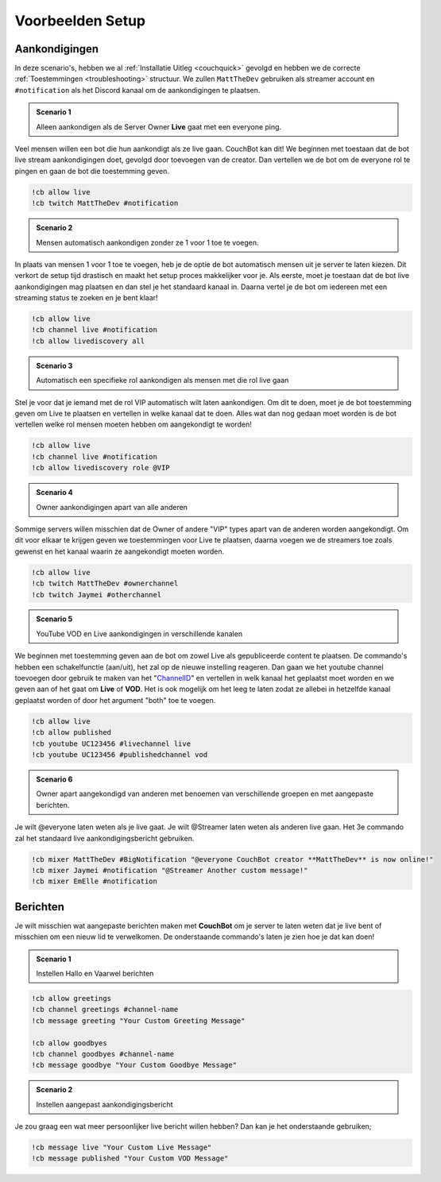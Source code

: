 .. _examples:

=============
Voorbeelden Setup
=============

--------------
Aankondigingen
--------------

In deze scenario's, hebben we al :ref:`Installatie Uitleg <couchquick>` gevolgd en hebben we de correcte :ref:`Toestemmingen <troubleshooting>` structuur.
We zullen ``MattTheDev`` gebruiken als streamer account en ``#notification`` als het Discord kanaal om de aankondigingen te plaatsen.

.. admonition:: Scenario 1

   Alleen aankondigen als de Server Owner **Live** gaat met een everyone ping.

Veel mensen willen een bot die hun aankondigt als ze live gaan. CouchBot kan dit!
We beginnen met toestaan dat de bot live stream aankondigingen doet, gevolgd door toevoegen van de creator.
Dan vertellen we de bot om de everyone rol te pingen en gaan de bot die toestemming geven.

.. code-block:: none

    !cb allow live
    !cb twitch MattTheDev #notification

.. admonition:: Scenario 2

   Mensen automatisch aankondigen zonder ze 1 voor 1 toe te voegen.

In plaats van mensen 1 voor 1 toe te voegen, heb je de optie de bot automatisch mensen uit je server te laten kiezen.
Dit verkort de setup tijd drastisch en maakt het setup proces makkelijker voor je.
Als eerste, moet je toestaan dat de bot live aankondigingen mag plaatsen en dan stel je het standaard kanaal in.
Daarna vertel je de bot om iedereen met een streaming status te zoeken en je bent klaar!

.. Opmerking:: De streamer moet de status "Streaming" hebben om automatisch te worden aangekondigt.

.. code-block:: none

    !cb allow live
    !cb channel live #notification
    !cb allow livediscovery all

.. admonition:: Scenario 3

   Automatisch een specifieke rol aankondigen als mensen met die rol live gaan

Stel je voor dat je iemand met de rol VIP automatisch wilt laten aankondigen. Om dit te doen, moet je de bot toestemming 
geven om Live te plaatsen en vertellen in welke kanaal dat te doen.
Alles wat dan nog gedaan moet worden is de bot vertellen welke rol mensen moeten hebben om aangekondigt te worden!

.. Opmerking:: De streamer moet de status "Streaming" hebben om automatisch aangekondigt te worden.

.. code-block:: none

    !cb allow live
    !cb channel live #notification
    !cb allow livediscovery role @VIP

.. admonition:: Scenario 4

   Owner aankondigingen apart van alle anderen

Sommige servers willen misschien dat de Owner of andere "VIP" types apart van de anderen worden aangekondigt.
Om dit voor elkaar te krijgen geven we toestemmingen voor Live te plaatsen, daarna voegen we de streamers toe zoals gewenst en het kanaal waarin ze aangekondigt moeten worden.

.. code-block:: none

    !cb allow live
    !cb twitch MattTheDev #ownerchannel
    !cb twitch Jaymei #otherchannel

.. admonition:: Scenario 5

   YouTube VOD en Live aankondigingen in verschillende kanalen

We beginnen met toestemming geven aan de bot om zowel Live als gepubliceerde content te plaatsen. De commando's hebben een schakelfunctie (aan/uit), het zal op de nieuwe instelling reageren.
Dan gaan we het youtube channel toevoegen door gebruik te maken van het "ChannelID_" en vertellen in welk kanaal het geplaatst moet worden 
en we geven aan of het gaat om **Live** of **VOD**.
Het is ook mogelijk om het leeg te laten zodat ze allebei in hetzelfde kanaal geplaatst worden of door het argument "both" toe te voegen.

.. _ChannelID: https://youtube.com/account_advanced

.. code-block:: none

    !cb allow live
    !cb allow published
    !cb youtube UC123456 #livechannel live
    !cb youtube UC123456 #publishedchannel vod

.. admonition:: Scenario 6

   Owner apart aangekondigd van anderen met benoemen van verschillende groepen en met aangepaste berichten.

Je wilt @everyone laten weten als je live gaat.
Je wilt @Streamer laten weten als anderen live gaan.
Het 3e commando zal het standaard live aankondigingsbericht gebruiken.

.. code-block:: none

    !cb mixer MattTheDev #BigNotification "@everyone CouchBot creator **MattTheDev** is now online!"
    !cb mixer Jaymei #notification "@Streamer Another custom message!"
    !cb mixer EmElle #notification

--------
Berichten
--------

Je wilt misschien wat aangepaste berichten maken met **CouchBot** om je server te laten weten dat je live bent of misschien om een nieuw lid te verwelkomen. 
De onderstaande commando's laten je zien hoe je dat kan doen!

.. admonition:: Scenario 1

   Instellen Hallo en Vaarwel berichten

.. Opmerking:: Je kan de variabelen **%USER%** en **%RANDOMUSER%** gebruiken

.. code-block:: none

    !cb allow greetings
    !cb channel greetings #channel-name
    !cb message greeting "Your Custom Greeting Message"
    
    !cb allow goodbyes
    !cb channel goodbyes #channel-name
    !cb message goodbye "Your Custom Goodbye Message"

.. admonition:: Scenario 2

   Instellen aangepast aankondigingsbericht

Je zou graag een wat meer persoonlijker live bericht willen hebben?
Dan kan je het onderstaande gebruiken;

.. Opmerking:: Je kan de variabelen **%TITLE%, %GAME%, %CHANNEL% of %URL%** gebruiken

.. code-block:: none

    !cb message live "Your Custom Live Message"	
    !cb message published "Your Custom VOD Message"
